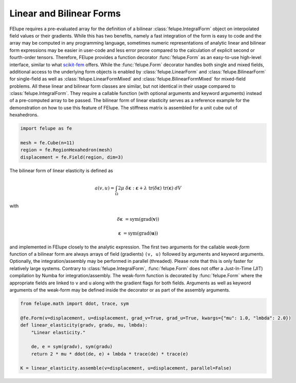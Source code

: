 Linear and Bilinear Forms
~~~~~~~~~~~~~~~~~~~~~~~~~

FElupe requires a pre-evaluated array for the definition of a bilinear :class:`felupe.IntegralForm` object on interpolated field values or their gradients. While this has two benefits, namely a fast integration of the form is easy to code and the array may be computed in any programming language, sometimes numeric representations of analytic linear and bilinear form expressions may be easier in user-code and less error prone compared to the calculation of explicit second or fourth-order tensors. Therefore, FElupe provides a function decorator :func:`felupe.Form` as an easy-to-use high-level interface, similar to what `scikit-fem <https://github.com/kinnala/scikit-fem>`_ offers. While the :func:`felupe.Form` decorator handles both single and mixed fields, additional access to the underlying form objects is enabled by :class:`felupe.LinearForm` and :class:`felupe.BilinearForm` for single-field as well as :class:`felupe.LinearFormMixed` and :class:`felupe.BilinearFormMixed` for mixed-field problems. All these linear and bilinear form classes are similar, but not identical in their usage compared to :class:`felupe.IntegralForm`. They require a callable function (with optional arguments and keyword arguments) instead of a pre-computed array to be passed. The bilinear form of linear elasticity serves as a reference example for the demonstration on how to use this feature of FElupe. The stiffness matrix is assembled for a unit cube out of hexahedrons.

..  code-block:: python

    import felupe as fe
    
    mesh = fe.Cube(n=11)
    region = fe.RegionHexahedron(mesh)
    displacement = fe.Field(region, dim=3)

The bilinear form of linear elasticity is defined as

..  math::
    
    a(v, u) = \int_\Omega 2 \mu \ \delta\boldsymbol{\varepsilon} : \boldsymbol{\varepsilon} + \lambda \ \text{tr}(\delta\boldsymbol{\varepsilon}) \ \text{tr}(\boldsymbol{\varepsilon}) \ dV

with

..  math::

    \delta\boldsymbol{\varepsilon} &= \text{sym}(\text{grad}(\boldsymbol{v}))
    
    \boldsymbol{\varepsilon} &= \text{sym}(\text{grad}(\boldsymbol{u})) 
    
and implemented in FElupe closely to the analytic expression. The first two arguments for the callable *weak-form* function of a bilinear form are always arrays of field (gradients) ``(v, u)`` followed by arguments and keyword arguments. Optionally, the integration/assembly may be performed in parallel (threaded). Please note that this is only faster for relatively large systems. Contrary to :class:`felupe.IntegralForm`, :func:`felupe.Form` does not offer a Just-In-Time (JIT) compilation by Numba for integration/assembly. The weak-form function is decorated by :func:`felupe.Form` where the appropriate fields are linked to ``v`` and ``u`` along with the gradient flags for both fields. Arguments as well as keyword arguments of the weak-form may be defined inside the decorator or as part of the assembly arguments.

..  code-block:: python

    from felupe.math import ddot, trace, sym
    
    @fe.Form(v=displacement, u=displacement, grad_v=True, grad_u=True, kwargs={"mu": 1.0, "lmbda": 2.0})
    def linear_elasticity(gradv, gradu, mu, lmbda):
        "Linear elasticity."
        
        de, e = sym(gradv), sym(gradu)
        return 2 * mu * ddot(de, e) + lmbda * trace(de) * trace(e)

    K = linear_elasticity.assemble(v=displacement, u=displacement, parallel=False)